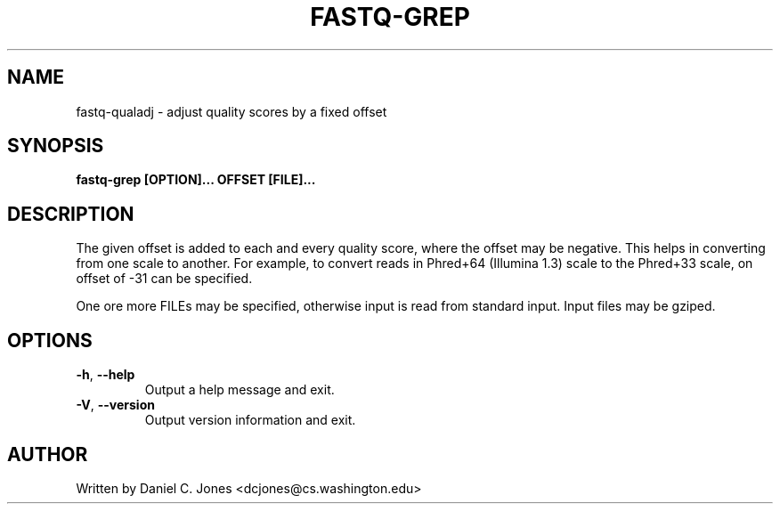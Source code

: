 .TH FASTQ-GREP 1

.SH NAME
fastq-qualadj - adjust quality scores by a fixed offset

.SH SYNOPSIS
.B fastq-grep [OPTION]... OFFSET [FILE]...

.SH DESCRIPTION
The given offset is added to each and every quality score, where the offset may
be negative. This helps in converting from one scale to another. For example, to
convert reads in Phred+64 (Illumina 1.3) scale to the Phred+33 scale, on offset
of -31 can be specified.

One ore more FILEs may be specified, otherwise input is read from standard input.
Input files may be gziped.

.SH OPTIONS
.TP
\fB\-h\fR, \fB\-\-help\fR
Output a help message and exit.
.TP
\fB\-V\fR, \fB\-\-version\fR
Output version information and exit.

.SH AUTHOR
Written by Daniel C. Jones <dcjones@cs.washington.edu>

